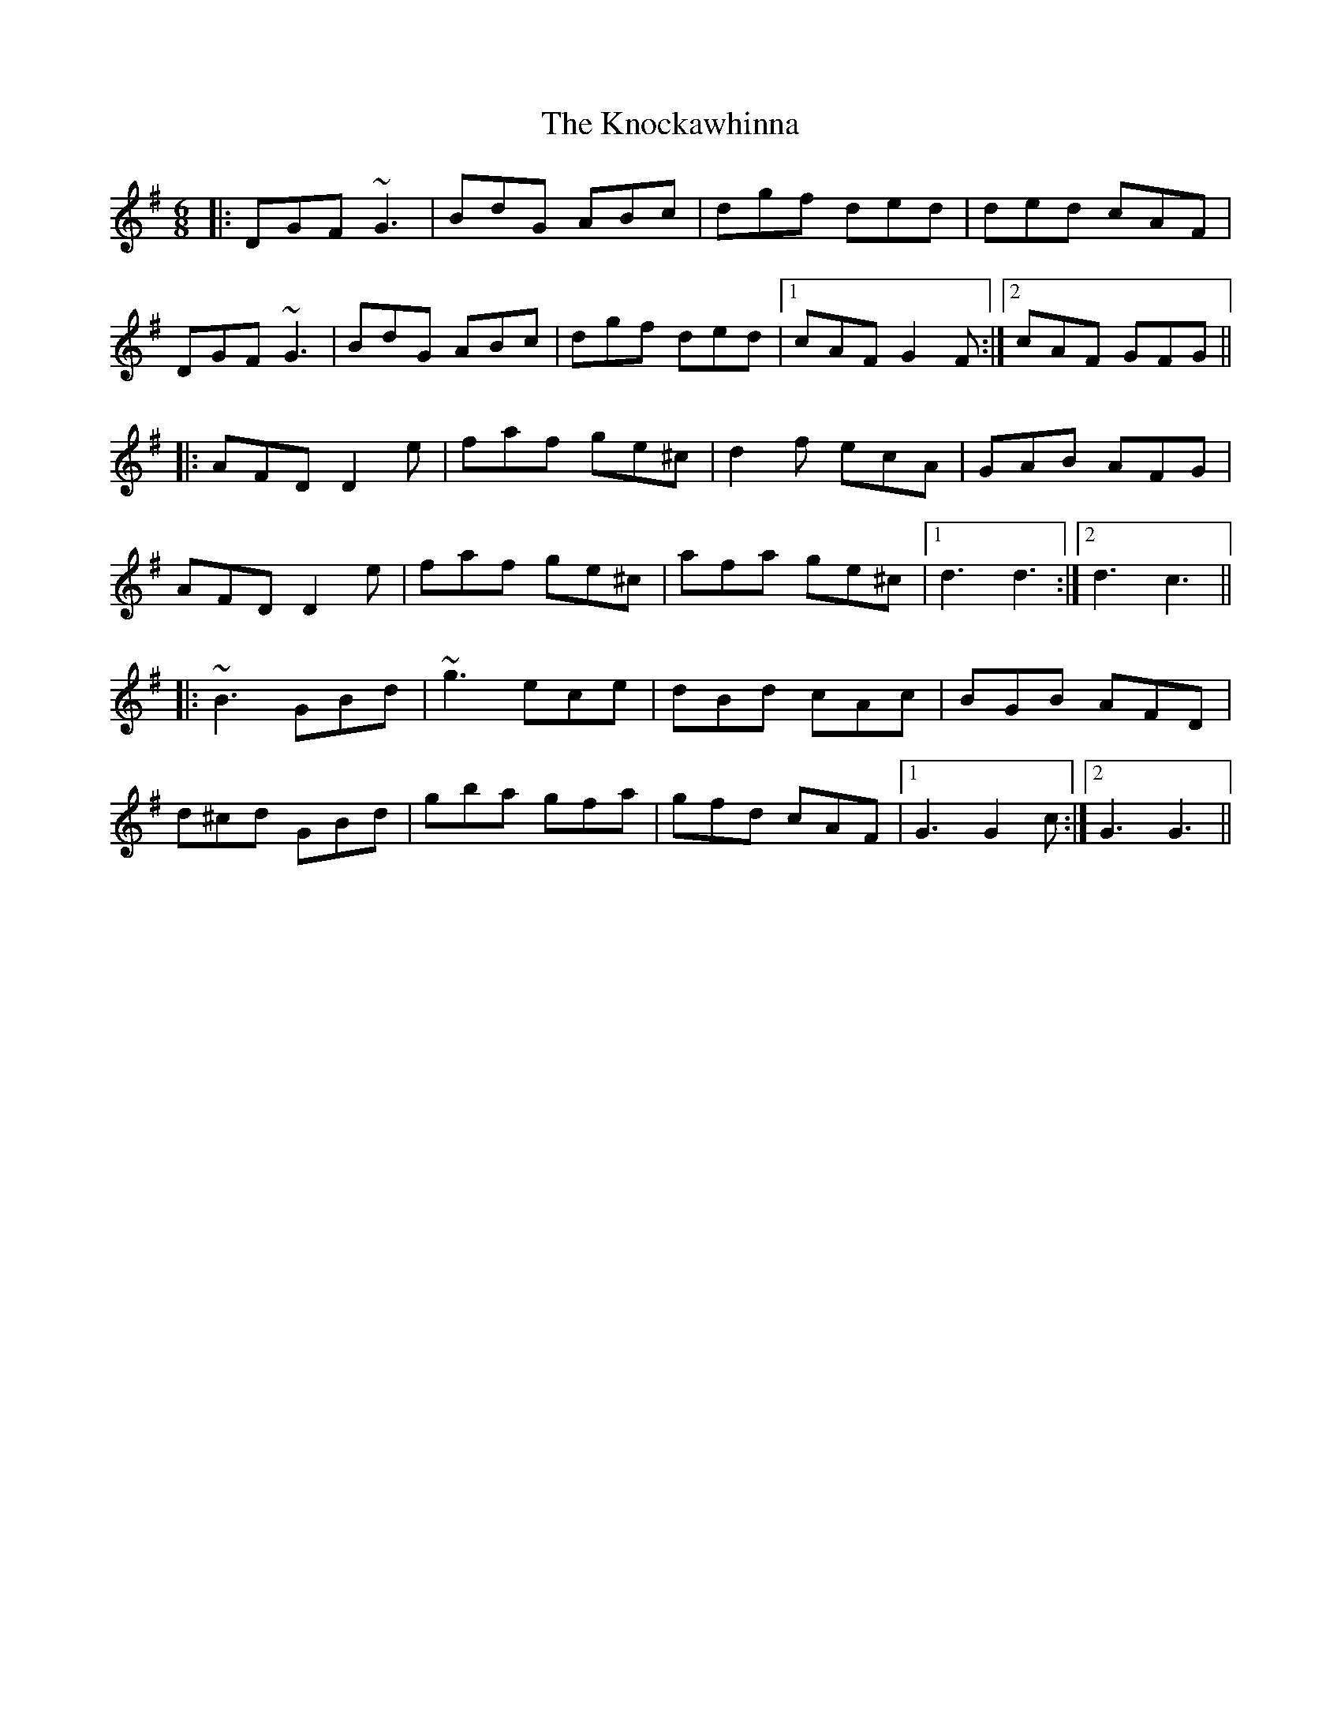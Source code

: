 X: 22055
T: Knockawhinna, The
R: jig
M: 6/8
K: Gmajor
|:DGF ~G3|BdG ABc|dgf ded|ded cAF|
DGF ~G3|BdG ABc|dgf ded|1 cAF G2F:|2 cAF GFG||
|:AFD D2e|faf ge^c|d2f ecA|GAB AFG|
AFD D2e|faf ge^c|afa ge^c|1 d3 d3:|2 d3 c3||
|:~B3 GBd|~g3 ece|dBd cAc|BGB AFD|
d^cd GBd|gba gfa|gfd cAF|1 G3 G2c:|2 G3 G3||

